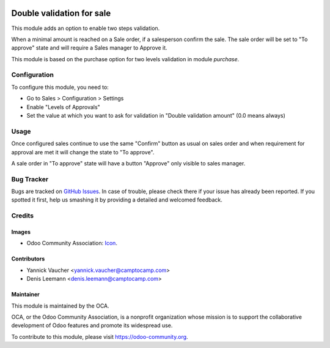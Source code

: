 .. image:: https://img.shields.io/badge/licence-AGPL--3-blue.svg
   :target: http://www.gnu.org/licenses/agpl-3.0-standalone.html
   :alt: License: AGPL-3

==========================
Double validation for sale
==========================

This module adds an option to enable two steps validation.

When a minimal amount is reached on a Sale order, if a salesperson confirm the sale.
The sale order will be set to "To approve" state and will require a Sales manager
to Approve it.

This module is based on the purchase option for two levels validation in module `purchase`.


Configuration
=============

To configure this module, you need to:

* Go to Sales > Configuration > Settings
* Enable "Levels of Approvals"
* Set the value at which you want to ask for validation in "Double validation amount"
  (0.0 means always)


Usage
=====

Once configured sales continue to use the same "Confirm" button as usual on sales order
and when requirement for approval are met it will change the state to "To approve".

A sale order in "To approve" state will have a button "Approve" only visible to sales manager.

.. image:: https://odoo-community.org/website/image/ir.attachment/5784_f2813bd/datas
   :alt: Try me on Runbot
   :target: https://runbot.odoo-community.org/runbot/167/10.0

.. repo_id is available in https://github.com/OCA/maintainer-tools/blob/master/tools/repos_with_ids.txt
.. branch is "8.0" for example


Bug Tracker
===========

Bugs are tracked on `GitHub Issues
<https://github.com/OCA/sale-workflow/issues>`_. In case of trouble, please
check there if your issue has already been reported. If you spotted it first,
help us smashing it by providing a detailed and welcomed feedback.

Credits
=======

Images
------

* Odoo Community Association: `Icon <https://github.com/OCA/maintainer-tools/blob/master/template/module/static/description/icon.svg>`_.

Contributors
------------

*  Yannick Vaucher <yannick.vaucher@camptocamp.com>
*  Denis Leemann <denis.leemann@camptocamp.com>

Maintainer
----------

.. image:: https://odoo-community.org/logo.png
   :alt: Odoo Community Association
   :target: https://odoo-community.org

This module is maintained by the OCA.

OCA, or the Odoo Community Association, is a nonprofit organization whose
mission is to support the collaborative development of Odoo features and
promote its widespread use.

To contribute to this module, please visit https://odoo-community.org.
